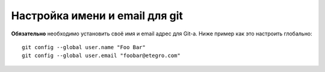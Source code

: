 .. _github-name_and_email:

===============================
Настройка имени и email для git
===============================

**Обязательно** необходимо установить своё имя и email адрес для Git-а.
Ниже пример как это настроить глобально::

  git config --global user.name "Foo Bar"
  git config --global user.email "foobar@etegro.com"
